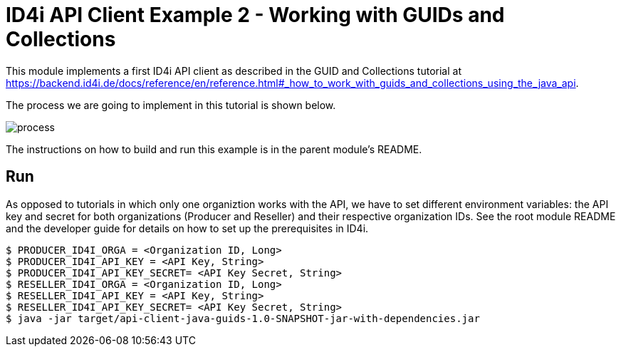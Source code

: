 
= ID4i API Client Example 2 - Working with GUIDs and Collections

This module implements a first ID4i API client as described in the GUID and Collections tutorial
at https://backend.id4i.de/docs/reference/en/reference.html#_how_to_work_with_guids_and_collections_using_the_java_api.

The process we are going to implement in this tutorial is shown below.

image::process.png[]

The instructions on how to build and run this example is in  the parent module's README.

== Run

As opposed to tutorials in which only one organiztion works with the API, we have to set different environment variables:
the API key and secret for both organizations (Producer and Reseller) and their respective organization IDs. 
See the root module README and the developer guide for details on how to set up the prerequisites in ID4i.

```
$ PRODUCER_ID4I_ORGA = <Organization ID, Long>
$ PRODUCER_ID4I_API_KEY = <API Key, String>
$ PRODUCER_ID4I_API_KEY_SECRET= <API Key Secret, String>
$ RESELLER_ID4I_ORGA = <Organization ID, Long>
$ RESELLER_ID4I_API_KEY = <API Key, String>
$ RESELLER_ID4I_API_KEY_SECRET= <API Key Secret, String>
$ java -jar target/api-client-java-guids-1.0-SNAPSHOT-jar-with-dependencies.jar
```
